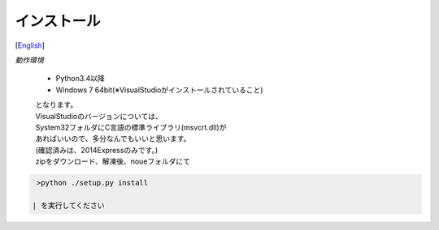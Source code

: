 =================
インストール
=================
[`English <../eng/02.install.rst>`_]


*動作環境*


 * Python3.4以降
 * Windows 7 64bit(※VisualStudioがインストールされていること)


 | となります。
 | VisualStudioのバージョンについては、
 | System32フォルダにC言語の標準ライブラリ(msvcrt.dll)が
 | あればいいので、多分なんでもいいと思います。
 | (確認済みは、2014Expressのみです。)



 | zipをダウンロード、解凍後、noueフォルダにて
.. code:: output

  >python ./setup.py install

 | を実行してください




